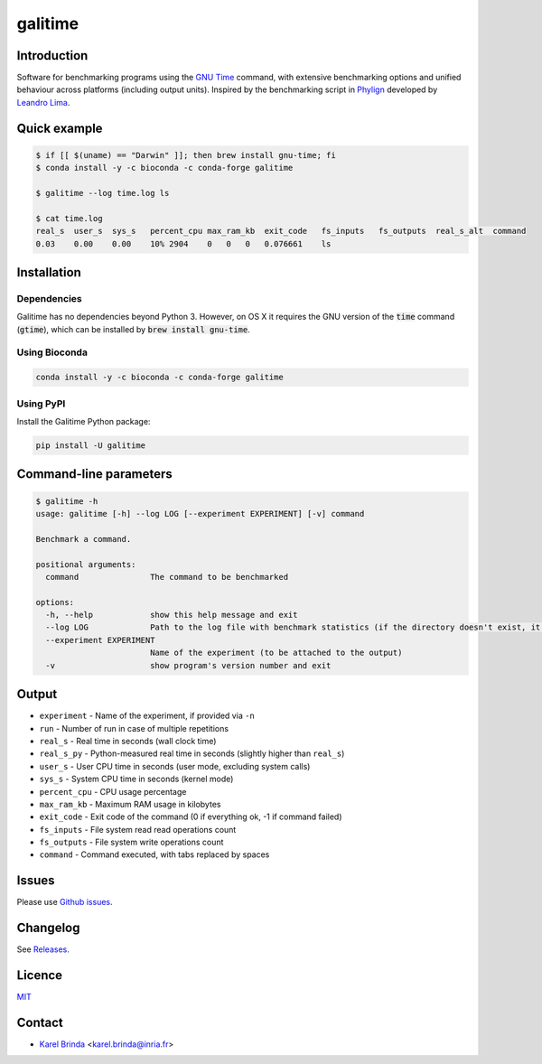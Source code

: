 galitime
========

.. |info-badge| image:: https://img.shields.io/badge/Project-Info-blue
    :target: https://github.com/karel-brinda/galitime
.. |github-release-badge| image:: https://img.shields.io/github/release/karel-brinda/galitime.svg
    :target: https://github.com/karel-brinda/galitime/releases/
.. |pypi-badge| image:: https://img.shields.io/pypi/v/galitime.svg
    :target: https://pypi.org/project/galitime/
.. |zenodo-badge| image:: https://zenodo.org/badge/DOI/10.5281/zenodo.10953105.svg
    :target: https://doi.org/10.5281/zenodo.10953105
.. |ci-tests-badge| image:: https://github.com/karel-brinda/galitime/actions/workflows/ci.yml/badge.svg
    :target: https://github.com/karel-brinda/galitime/actions/

|info-badge| |github-release-badge| |pypi-badge| |zenodo-badge| |ci-tests-badge|


Introduction
------------

Software for benchmarking programs using the `GNU Time <https://www.gnu.org/software/time/>`_ command,
with extensive benchmarking options and unified behaviour across platforms (including output units).
Inspired by the benchmarking script in `Phylign <https://github.com/karel-brinda/phylign>`_
developed by `Leandro Lima <https://github.com/leoisl>`_.



Quick example
-------------

.. code-block:: bash

    $ if [[ $(uname) == "Darwin" ]]; then brew install gnu-time; fi
    $ conda install -y -c bioconda -c conda-forge galitime

    $ galitime --log time.log ls

    $ cat time.log
    real_s  user_s  sys_s   percent_cpu max_ram_kb  exit_code   fs_inputs   fs_outputs  real_s_alt  command
    0.03    0.00    0.00    10% 2904    0   0   0   0.076661    ls



Installation
------------

Dependencies
~~~~~~~~~~~~

Galitime has no dependencies beyond Python 3. However, on OS X
it requires the GNU version of the :code:`time` command (:code:`gtime`),
which can be installed by :code:`brew install gnu-time`.


Using Bioconda
~~~~~~~~~~~~~~

.. code-block:: bash

    conda install -y -c bioconda -c conda-forge galitime


Using PyPI
~~~~~~~~~~

Install the Galitime Python package:

.. code-block:: bash

    pip install -U galitime



Command-line parameters
-----------------------


.. code-block::

    $ galitime -h
    usage: galitime [-h] --log LOG [--experiment EXPERIMENT] [-v] command

    Benchmark a command.

    positional arguments:
      command               The command to be benchmarked

    options:
      -h, --help            show this help message and exit
      --log LOG             Path to the log file with benchmark statistics (if the directory doesn't exist, it will be created).
      --experiment EXPERIMENT
                            Name of the experiment (to be attached to the output)
      -v                    show program's version number and exit


Output
------

* ``experiment`` - Name of the experiment, if provided via ``-n``
* ``run`` - Number of run in case of multiple repetitions
* ``real_s`` - Real time in seconds (wall clock time)
* ``real_s_py`` - Python-measured real time in seconds (slightly higher than ``real_s``)
* ``user_s`` - User CPU time in seconds (user mode, excluding system calls)
* ``sys_s`` - System CPU time in seconds (kernel mode)
* ``percent_cpu`` - CPU usage percentage
* ``max_ram_kb`` - Maximum RAM usage in kilobytes
* ``exit_code`` - Exit code of the command (0 if everything ok, -1 if command failed)
* ``fs_inputs`` - File system read read operations count
* ``fs_outputs`` - File system write operations count
* ``command`` - Command executed, with tabs replaced by spaces





Issues
------

Please use `Github issues <https://github.com/karel-brinda/galitime/issues>`_.


Changelog
---------

See `Releases <https://github.com/karel-brinda/galitime/releases>`_.


Licence
-------

`MIT <https://github.com/karel-brinda/galitime/blob/master/LICENSE.txt>`_


Contact
-------

* `Karel Brinda <http://brinda.eu>`_ <karel.brinda@inria.fr>
